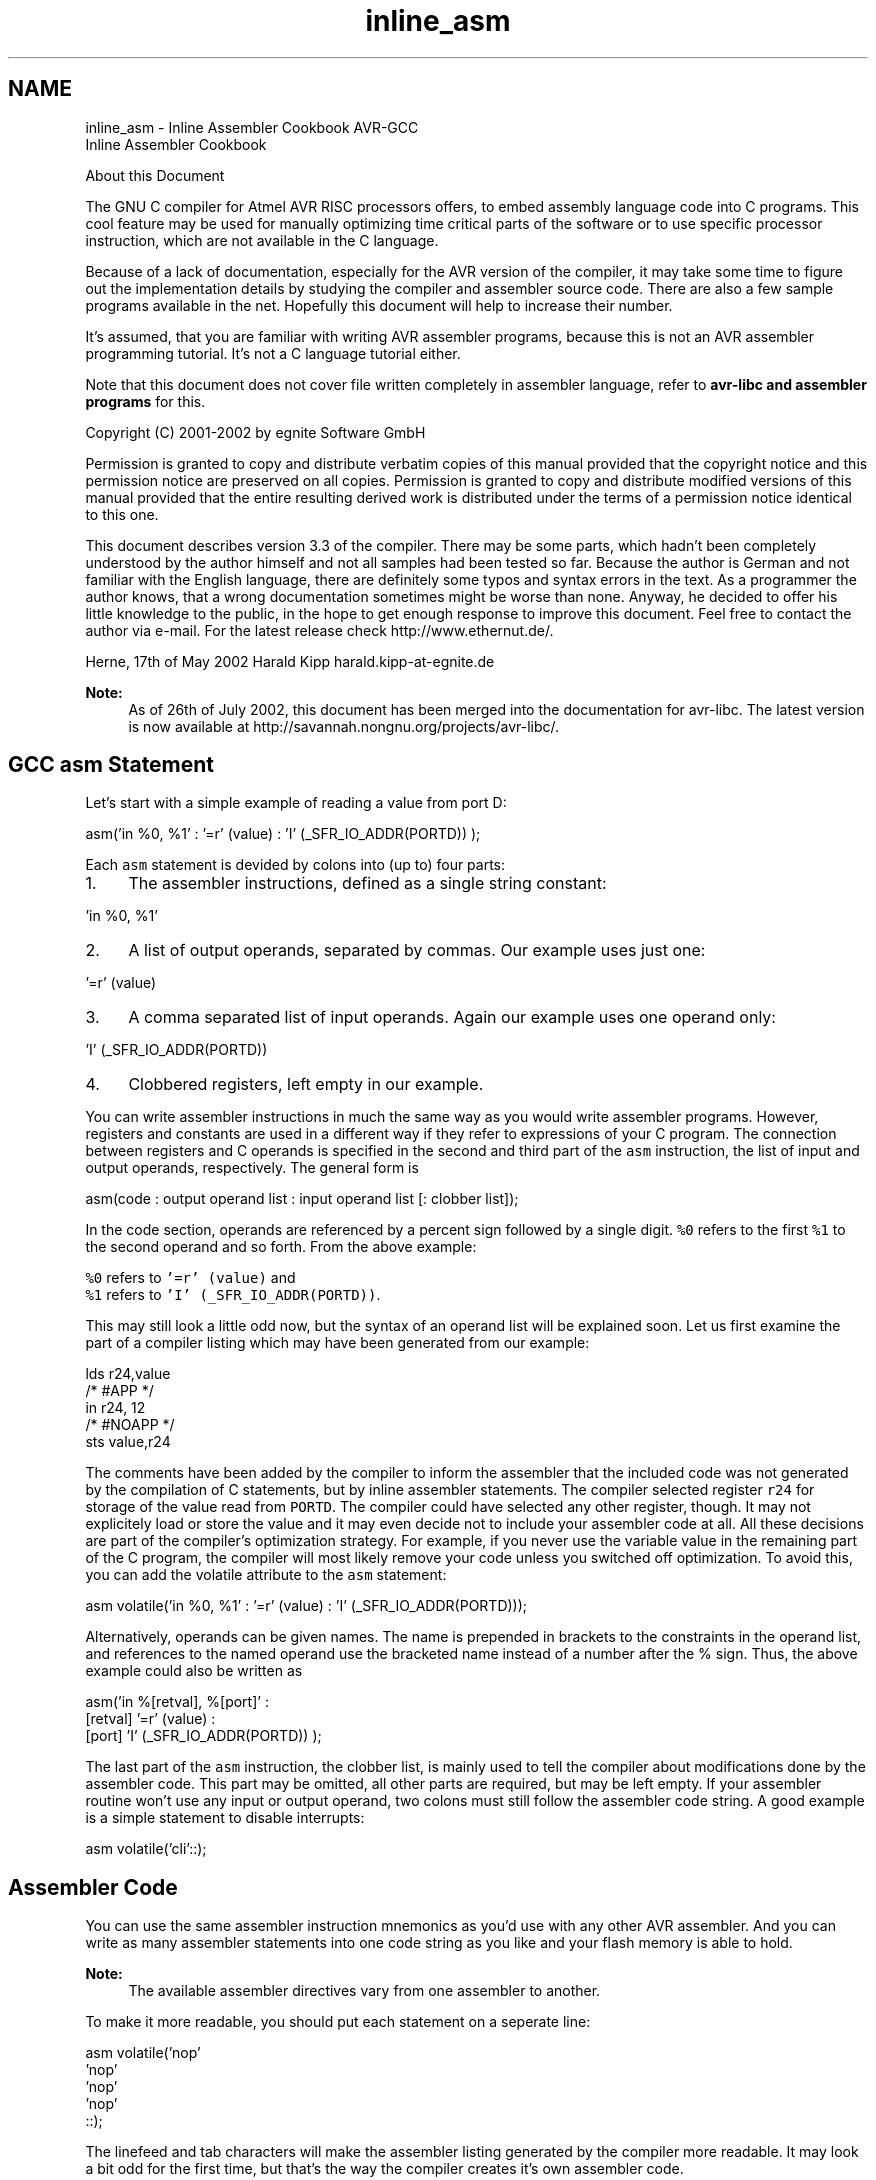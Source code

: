 .TH "inline_asm" 3 "Fri Aug 17 2012" "Version 1.8.0" "avr-libc" \" -*- nroff -*-
.ad l
.nh
.SH NAME
inline_asm \- Inline Assembler Cookbook 
AVR-GCC
.br
 Inline Assembler Cookbook
.PP
About this Document
.PP
The GNU C compiler for Atmel AVR RISC processors offers, to embed assembly language code into C programs\&. This cool feature may be used for manually optimizing time critical parts of the software or to use specific processor instruction, which are not available in the C language\&.
.PP
Because of a lack of documentation, especially for the AVR version of the compiler, it may take some time to figure out the implementation details by studying the compiler and assembler source code\&. There are also a few sample programs available in the net\&. Hopefully this document will help to increase their number\&.
.PP
It's assumed, that you are familiar with writing AVR assembler programs, because this is not an AVR assembler programming tutorial\&. It's not a C language tutorial either\&.
.PP
Note that this document does not cover file written completely in assembler language, refer to \fBavr-libc and assembler programs\fP for this\&.
.PP
Copyright (C) 2001-2002 by egnite Software GmbH
.PP
Permission is granted to copy and distribute verbatim copies of this manual provided that the copyright notice and this permission notice are preserved on all copies\&. Permission is granted to copy and distribute modified versions of this manual provided that the entire resulting derived work is distributed under the terms of a permission notice identical to this one\&.
.PP
This document describes version 3\&.3 of the compiler\&. There may be some parts, which hadn't been completely understood by the author himself and not all samples had been tested so far\&. Because the author is German and not familiar with the English language, there are definitely some typos and syntax errors in the text\&. As a programmer the author knows, that a wrong documentation sometimes might be worse than none\&. Anyway, he decided to offer his little knowledge to the public, in the hope to get enough response to improve this document\&. Feel free to contact the author via e-mail\&. For the latest release check http://www.ethernut.de/\&.
.PP
Herne, 17th of May 2002 Harald Kipp harald\&.kipp-at-egnite\&.de
.PP
\fBNote:\fP
.RS 4
As of 26th of July 2002, this document has been merged into the documentation for avr-libc\&. The latest version is now available at http://savannah.nongnu.org/projects/avr-libc/\&.
.RE
.PP
.SH "GCC asm Statement"
.PP
Let's start with a simple example of reading a value from port D:
.PP
.PP
.nf
asm('in %0, %1' : '=r' (value) : 'I' (_SFR_IO_ADDR(PORTD)) );
.fi
.PP
.PP
Each \fCasm\fP statement is devided by colons into (up to) four parts:
.PP
.IP "1." 4
The assembler instructions, defined as a single string constant: 
.PP
.nf
 'in %0, %1' 

.fi
.PP

.IP "2." 4
A list of output operands, separated by commas\&. Our example uses just one: 
.PP
.nf
 '=r' (value) 

.fi
.PP

.IP "3." 4
A comma separated list of input operands\&. Again our example uses one operand only: 
.PP
.nf
 'I' (_SFR_IO_ADDR(PORTD)) 

.fi
.PP

.IP "4." 4
Clobbered registers, left empty in our example\&.
.PP
.PP
You can write assembler instructions in much the same way as you would write assembler programs\&. However, registers and constants are used in a different way if they refer to expressions of your C program\&. The connection between registers and C operands is specified in the second and third part of the \fCasm\fP instruction, the list of input and output operands, respectively\&. The general form is
.PP
.PP
.nf
asm(code : output operand list : input operand list [: clobber list]);
.fi
.PP
.PP
In the code section, operands are referenced by a percent sign followed by a single digit\&. \fC%0\fP refers to the first \fC%1\fP to the second operand and so forth\&. From the above example:
.PP
\fC%0\fP refers to \fC'=r' (value)\fP and
.br
 \fC%1\fP refers to \fC'I' (_SFR_IO_ADDR(PORTD))\fP\&.
.PP
This may still look a little odd now, but the syntax of an operand list will be explained soon\&. Let us first examine the part of a compiler listing which may have been generated from our example:
.PP
.PP
.nf
        lds r24,value
/* #APP */
        in r24, 12
/* #NOAPP */
        sts value,r24
.fi
.PP
.PP
The comments have been added by the compiler to inform the assembler that the included code was not generated by the compilation of C statements, but by inline assembler statements\&. The compiler selected register \fCr24\fP for storage of the value read from \fCPORTD\fP\&. The compiler could have selected any other register, though\&. It may not explicitely load or store the value and it may even decide not to include your assembler code at all\&. All these decisions are part of the compiler's optimization strategy\&. For example, if you never use the variable value in the remaining part of the C program, the compiler will most likely remove your code unless you switched off optimization\&. To avoid this, you can add the volatile attribute to the \fCasm\fP statement:
.PP
.PP
.nf
asm volatile('in %0, %1' : '=r' (value) : 'I' (_SFR_IO_ADDR(PORTD)));
.fi
.PP
.PP
Alternatively, operands can be given names\&. The name is prepended in brackets to the constraints in the operand list, and references to the named operand use the bracketed name instead of a number after the % sign\&. Thus, the above example could also be written as
.PP
.PP
.nf
asm('in %[retval], %[port]' :
    [retval] '=r' (value) :
    [port] 'I' (_SFR_IO_ADDR(PORTD)) );
.fi
.PP
.PP
The last part of the \fCasm\fP instruction, the clobber list, is mainly used to tell the compiler about modifications done by the assembler code\&. This part may be omitted, all other parts are required, but may be left empty\&. If your assembler routine won't use any input or output operand, two colons must still follow the assembler code string\&. A good example is a simple statement to disable interrupts:
.PP
.PP
.nf
asm volatile('cli'::);
.fi
.PP
.SH "Assembler Code"
.PP
You can use the same assembler instruction mnemonics as you'd use with any other AVR assembler\&. And you can write as many assembler statements into one code string as you like and your flash memory is able to hold\&.
.PP
\fBNote:\fP
.RS 4
The available assembler directives vary from one assembler to another\&.
.RE
.PP
To make it more readable, you should put each statement on a seperate line:
.PP
.PP
.nf
asm volatile('nop\n\t'
             'nop\n\t'
             'nop\n\t'
             'nop\n\t'
             ::);
.fi
.PP
.PP
The linefeed and tab characters will make the assembler listing generated by the compiler more readable\&. It may look a bit odd for the first time, but that's the way the compiler creates it's own assembler code\&.
.PP
You may also make use of some special registers\&.
.PP
\fBSymbol\fP \fBRegister\fP  \fC__SREG__\fP Status register at address 0x3F  \fC__SP_H__\fP Stack pointer high byte at address 0x3E  \fC__SP_L__\fP Stack pointer low byte at address 0x3D  \fC__tmp_reg__\fP Register r0, used for temporary storage  \fC__zero_reg__\fP Register r1, always zero  
.PP
Register \fCr0\fP may be freely used by your assembler code and need not be restored at the end of your code\&. It's a good idea to use \fC\fBtmp_reg\fP\fP and \fC\fBzero_reg\fP\fP instead of \fCr0\fP or \fCr1\fP, just in case a new compiler version changes the register usage definitions\&.
.SH "Input and Output Operands"
.PP
Each input and output operand is described by a constraint string followed by a C expression in parantheses\&. \fCAVR-GCC\fP 3\&.3 knows the following constraint characters:
.PP
\fBNote:\fP
.RS 4
The most up-to-date and detailed information on contraints for the avr can be found in the gcc manual\&.
.PP
The \fCx\fP register is \fCr27:r26\fP, the \fCy\fP register is \fCr29:r28\fP, and the \fCz\fP register is \fCr31:r30\fP
.RE
.PP
\fBConstraint\fP\fBUsed for\fP\fBRange\fP aSimple upper registersr16 to r23 bBase pointer registers pairsy, z dUpper registerr16 to r31 ePointer register pairsx, y, z qStack pointer registerSPH:SPL rAny registerr0 to r31 tTemporary registerr0 wSpecial upper register pairsr24, r26, r28, r30 xPointer register pair Xx (r27:r26) yPointer register pair Yy (r29:r28) zPointer register pair Zz (r31:r30) GFloating point constant0\&.0 I6-bit positive integer constant0 to 63 J6-bit negative integer constant-63 to 0 KInteger constant2 LInteger constant0 lLower registersr0 to r15 M8-bit integer constant0 to 255 NInteger constant-1 OInteger constant8, 16, 24 PInteger constant1 Q(GCC >= 4\&.2\&.x) A memory address based on Y or Z pointer with displacement\&.  R(GCC >= 4\&.3\&.x) Integer constant\&.-6 to 5 
.PP
The selection of the proper contraint depends on the range of the constants or registers, which must be acceptable to the AVR instruction they are used with\&. The C compiler doesn't check any line of your assembler code\&. But it is able to check the constraint against your C expression\&. However, if you specify the wrong constraints, then the compiler may silently pass wrong code to the assembler\&. And, of course, the assembler will fail with some cryptic output or internal errors\&. For example, if you specify the constraint \fC'r'\fP and you are using this register with an \fC'ori'\fP instruction in your assembler code, then the compiler may select any register\&. This will fail, if the compiler chooses \fCr2\fP to \fCr15\fP\&. (It will never choose \fCr0\fP or \fCr1\fP, because these are uses for special purposes\&.) That's why the correct constraint in that case is \fC'd'\fP\&. On the other hand, if you use the constraint \fC'M'\fP, the compiler will make sure that you don't pass anything else but an 8-bit value\&. Later on we will see how to pass multibyte expression results to the assembler code\&.
.PP
The following table shows all AVR assembler mnemonics which require operands, and the related contraints\&. Because of the improper constraint definitions in version 3\&.3, they aren't strict enough\&. There is, for example, no constraint, which restricts integer constants to the range 0 to 7 for bit set and bit clear operations\&.
.PP
\fBMnemonic\fP \fBConstraints\fP \fBMnemonic\fP \fBConstraints\fP  adc r,r add r,r  adiw w,I and r,r  andi d,M asr r  bclr I bld r,I  brbc I,label brbs I,label  bset I bst r,I  cbi I,I cbr d,I  com r cp r,r  cpc r,r cpi d,M  cpse r,r dec r  elpm t,z eor r,r  in r,I inc r  ld r,e ldd r,b  ldi d,M lds r,label  lpm t,z lsl r  lsr r mov r,r  movw r,r mul r,r  neg r or r,r  ori d,M out I,r  pop r push r  rol r ror r  sbc r,r sbci d,M  sbi I,I sbic I,I  sbiw w,I sbr d,M  sbrc r,I sbrs r,I  ser d st e,r  std b,r sts label,r  sub r,r subi d,M  swap r 
.PP
Constraint characters may be prepended by a single constraint modifier\&. Contraints without a modifier specify read-only operands\&. Modifiers are:
.PP
\fBModifier\fP \fBSpecifies\fP  = Write-only operand, usually used for all output operands\&.  + Read-write operand  & Register should be used for output only  
.PP
Output operands must be write-only and the C expression result must be an lvalue, which means that the operands must be valid on the left side of assignments\&. Note, that the compiler will not check if the operands are of reasonable type for the kind of operation used in the assembler instructions\&.
.PP
Input operands are, you guessed it, read-only\&. But what if you need the same operand for input and output? As stated above, read-write operands are not supported in inline assembler code\&. But there is another solution\&. For input operators it is possible to use a single digit in the constraint string\&. Using digit n tells the compiler to use the same register as for the n-th operand, starting with zero\&. Here is an example:
.PP
.PP
.nf
asm volatile('swap %0' : '=r' (value) : '0' (value));
.fi
.PP
.PP
This statement will swap the nibbles of an 8-bit variable named value\&. Constraint \fC'0'\fP tells the compiler, to use the same input register as for the first operand\&. Note however, that this doesn't automatically imply the reverse case\&. The compiler may choose the same registers for input and output, even if not told to do so\&. This is not a problem in most cases, but may be fatal if the output operator is modified by the assembler code before the input operator is used\&. In the situation where your code depends on different registers used for input and output operands, you must add the \fC&\fP constraint modifier to your output operand\&. The following example demonstrates this problem:
.PP
.PP
.nf
asm volatile('in %0,%1'    '\n\t'
             'out %1, %2'  '\n\t' 
             : '=&r' (input) 
             : 'I' (_SFR_IO_ADDR(port)), 'r' (output)
            );
.fi
.PP
.PP
In this example an input value is read from a port and then an output value is written to the same port\&. If the compiler would have choosen the same register for input and output, then the output value would have been destroyed on the first assembler instruction\&. Fortunately, this example uses the \fC&\fP constraint modifier to instruct the compiler not to select any register for the output value, which is used for any of the input operands\&. Back to swapping\&. Here is the code to swap high and low byte of a 16-bit value:
.PP
.PP
.nf
asm volatile('mov __tmp_reg__, %A0' '\n\t'
             'mov %A0, %B0'         '\n\t'
             'mov %B0, __tmp_reg__' '\n\t'
             : '=r' (value)
             : '0' (value)
            );
.fi
.PP
.PP
First you will notice the usage of register \fC__tmp_reg__\fP, which we listed among other special registers in the \fBAssembler Code\fP section\&. You can use this register without saving its contents\&. Completely new are those letters \fCA\fP and \fCB\fP in \fC%A0\fP and \fC%B0\fP\&. In fact they refer to two different 8-bit registers, both containing a part of value\&.
.PP
Another example to swap bytes of a 32-bit value:
.PP
.PP
.nf
asm volatile('mov __tmp_reg__, %A0' '\n\t'
             'mov %A0, %D0'         '\n\t'
             'mov %D0, __tmp_reg__' '\n\t'
             'mov __tmp_reg__, %B0' '\n\t'
             'mov %B0, %C0'         '\n\t'
             'mov %C0, __tmp_reg__' '\n\t'
             : '=r' (value)
             : '0' (value)
            );
.fi
.PP
.PP
Instead of listing the same operand as both, input and output operand, it can also be declared as a read-write operand\&. This must be applied to an output operand, and the respective input operand list remains empty:
.PP
.PP
.nf
asm volatile('mov __tmp_reg__, %A0' '\n\t'
             'mov %A0, %D0'         '\n\t'
             'mov %D0, __tmp_reg__' '\n\t'
             'mov __tmp_reg__, %B0' '\n\t'
             'mov %B0, %C0'         '\n\t'
             'mov %C0, __tmp_reg__' '\n\t'
             : '+r' (value));
.fi
.PP
.PP
If operands do not fit into a single register, the compiler will automatically assign enough registers to hold the entire operand\&. In the assembler code you use \fC%A0\fP to refer to the lowest byte of the first operand, \fC%A1\fP to the lowest byte of the second operand and so on\&. The next byte of the first operand will be \fC%B0\fP, the next byte \fC%C0\fP and so on\&.
.PP
This also implies, that it is often neccessary to cast the type of an input operand to the desired size\&.
.PP
A final problem may arise while using pointer register pairs\&. If you define an input operand
.PP
.PP
.nf
'e' (ptr)
.fi
.PP
.PP
and the compiler selects register \fCZ\fP \fC\fP(r30:r31), then
.PP
\fC%A0\fP refers to \fCr30\fP and
.br
 \fC%B0\fP refers to \fCr31\fP\&.
.PP
But both versions will fail during the assembly stage of the compiler, if you explicitely need \fCZ\fP, like in
.PP
.PP
.nf
ld r24,Z
.fi
.PP
.PP
If you write
.PP
.PP
.nf
ld r24, %a0
.fi
.PP
.PP
with a lower case \fCa\fP following the percent sign, then the compiler will create the proper assembler line\&.
.SH "Clobbers"
.PP
As stated previously, the last part of the \fCasm\fP statement, the list of clobbers, may be omitted, including the colon seperator\&. However, if you are using registers, which had not been passed as operands, you need to inform the compiler about this\&. The following example will do an atomic increment\&. It increments an 8-bit value pointed to by a pointer variable in one go, without being interrupted by an interrupt routine or another thread in a multithreaded environment\&. Note, that we must use a pointer, because the incremented value needs to be stored before interrupts are enabled\&.
.PP
.PP
.nf
asm volatile(
    'cli'               '\n\t'
    'ld r24, %a0'       '\n\t'
    'inc r24'           '\n\t'
    'st %a0, r24'       '\n\t'
    'sei'               '\n\t'
    :
    : 'e' (ptr)
    : 'r24'
);
.fi
.PP
.PP
The compiler might produce the following code:
.PP
.PP
.nf
    cli
    ld r24, Z
    inc r24
    st Z, r24
    sei
.fi
.PP
.PP
One easy solution to avoid clobbering register \fCr24\fP is, to make use of the special temporary register \fC\fBtmp_reg\fP\fP defined by the compiler\&.
.PP
.PP
.nf
asm volatile(
    'cli'                       '\n\t'
    'ld __tmp_reg__, %a0'       '\n\t'
    'inc __tmp_reg__'           '\n\t'
    'st %a0, __tmp_reg__'       '\n\t'
    'sei'                       '\n\t'
    :
    : 'e' (ptr)
);
.fi
.PP
.PP
The compiler is prepared to reload this register next time it uses it\&. Another problem with the above code is, that it should not be called in code sections, where interrupts are disabled and should be kept disabled, because it will enable interrupts at the end\&. We may store the current status, but then we need another register\&. Again we can solve this without clobbering a fixed, but let the compiler select it\&. This could be done with the help of a local C variable\&.
.PP
.PP
.nf
{
    uint8_t s;
    asm volatile(
        'in %0, __SREG__'           '\n\t'
        'cli'                       '\n\t'
        'ld __tmp_reg__, %a1'       '\n\t'
        'inc __tmp_reg__'           '\n\t'
        'st %a1, __tmp_reg__'       '\n\t'
        'out __SREG__, %0'          '\n\t'
        : '=&r' (s)
        : 'e' (ptr)
    );
}
.fi
.PP
.PP
Now every thing seems correct, but it isn't really\&. The assembler code modifies the variable, that \fCptr\fP points to\&. The compiler will not recognize this and may keep its value in any of the other registers\&. Not only does the compiler work with the wrong value, but the assembler code does too\&. The C program may have modified the value too, but the compiler didn't update the memory location for optimization reasons\&. The worst thing you can do in this case is:
.PP
.PP
.nf
{
    uint8_t s;
    asm volatile(
        'in %0, __SREG__'           '\n\t'
        'cli'                       '\n\t'
        'ld __tmp_reg__, %a1'       '\n\t'
        'inc __tmp_reg__'           '\n\t'
        'st %a1, __tmp_reg__'       '\n\t'
        'out __SREG__, %0'          '\n\t'
        : '=&r' (s)
        : 'e' (ptr)
        : 'memory'
    );
}
.fi
.PP
.PP
The special clobber 'memory' informs the compiler that the assembler code may modify any memory location\&. It forces the compiler to update all variables for which the contents are currently held in a register before executing the assembler code\&. And of course, everything has to be reloaded again after this code\&.
.PP
In most situations, a much better solution would be to declare the pointer destination itself volatile:
.PP
.PP
.nf
volatile uint8_t *ptr;
.fi
.PP
.PP
This way, the compiler expects the value pointed to by \fCptr\fP to be changed and will load it whenever used and store it whenever modified\&.
.PP
Situations in which you need clobbers are very rare\&. In most cases there will be better ways\&. Clobbered registers will force the compiler to store their values before and reload them after your assembler code\&. Avoiding clobbers gives the compiler more freedom while optimizing your code\&.
.SH "Assembler Macros"
.PP
In order to reuse your assembler language parts, it is useful to define them as macros and put them into include files\&. AVR Libc comes with a bunch of them, which could be found in the directory \fCavr/include\fP\&. Using such include files may produce compiler warnings, if they are used in modules, which are compiled in strict ANSI mode\&. To avoid that, you can write \fC\fBasm\fP\fP instead of \fCasm\fP and \fC\fBvolatile\fP\fP instead of \fCvolatile\fP\&. These are equivalent aliases\&.
.PP
Another problem with reused macros arises if you are using labels\&. In such cases you may make use of the special pattern \fC%=\fP, which is replaced by a unique number on each \fCasm\fP statement\&. The following code had been taken from \fCavr/include/iomacros\&.h\fP:
.PP
.PP
.nf
#define loop_until_bit_is_clear(port,bit)  \
        __asm__ __volatile__ (             \
        "L_%=: " "sbic %0, %1" "\n\t"      \
                 "rjmp L_%="               \
                 : /* no outputs */        
                 : "I" (_SFR_IO_ADDR(port)),  
                   "I" (bit)    
        )
.fi
.PP
.PP
When used for the first time, \fCL_%=\fP may be translated to \fCL_1404\fP, the next usage might create \fCL_1405\fP or whatever\&. In any case, the labels became unique too\&.
.PP
Another option is to use Unix-assembler style numeric labels\&. They are explained in \fBfaq_asmstabs\fP\&. The above example would then look like:
.PP
.PP
.nf
#define loop_until_bit_is_clear(port,bit)  
        __asm__ __volatile__ (             
        "1: " "sbic %0, %1" "\n\t"      
                 "rjmp 1b"               
                 : /* no outputs */        
                 : "I" (_SFR_IO_ADDR(port)),  
                   "I" (bit)    
        )
.fi
.PP
.SH "C Stub Functions"
.PP
Macro definitions will include the same assembler code whenever they are referenced\&. This may not be acceptable for larger routines\&. In this case you may define a C stub function, containing nothing other than your assembler code\&.
.PP
.PP
.nf
void delay(uint8_t ms)
{
    uint16_t cnt;
    asm volatile (
        '\n'
        'L_dl1%=:' '\n\t'
        'mov %A0, %A2' '\n\t'
        'mov %B0, %B2' '\n'
        'L_dl2%=:' '\n\t'
        'sbiw %A0, 1' '\n\t'
        'brne L_dl2%=' '\n\t'
        'dec %1' '\n\t'
        'brne L_dl1%=' '\n\t'
        : '=&w' (cnt)
        : 'r' (ms), 'r' (delay_count)
        );
}
.fi
.PP
.PP
The purpose of this function is to delay the program execution by a specified number of milliseconds using a counting loop\&. The global 16 bit variable delay_count must contain the CPU clock frequency in Hertz divided by 4000 and must have been set before calling this routine for the first time\&. As described in the \fBclobber\fP section, the routine uses a local variable to hold a temporary value\&.
.PP
Another use for a local variable is a return value\&. The following function returns a 16 bit value read from two successive port addresses\&.
.PP
.PP
.nf
uint16_t inw(uint8_t port)
{
    uint16_t result;
    asm volatile (
        'in %A0,%1' '\n\t'
        'in %B0,(%1) + 1'
        : '=r' (result)
        : 'I' (_SFR_IO_ADDR(port))
        );
    return result;
}
.fi
.PP
.PP
\fBNote:\fP
.RS 4
inw() is supplied by avr-libc\&.
.RE
.PP
.SH "C Names Used in Assembler Code"
.PP
By default \fCAVR-GCC\fP uses the same symbolic names of functions or variables in C and assembler code\&. You can specify a different name for the assembler code by using a special form of the \fCasm\fP statement:
.PP
.PP
.nf
unsigned long value asm('clock') = 3686400;
.fi
.PP
.PP
This statement instructs the compiler to use the symbol name clock rather than value\&. This makes sense only for external or static variables, because local variables do not have symbolic names in the assembler code\&. However, local variables may be held in registers\&.
.PP
With \fCAVR-GCC\fP you can specify the use of a specific register:
.PP
.PP
.nf
void Count(void)
{
    register unsigned char counter asm('r3');

    \&.\&.\&. some code\&.\&.\&.
    asm volatile('clr r3');
    \&.\&.\&. more code\&.\&.\&.
}
.fi
.PP
.PP
The assembler instruction, \fC'clr r3'\fP, will clear the variable counter\&. \fCAVR-GCC\fP will not completely reserve the specified register\&. If the optimizer recognizes that the variable will not be referenced any longer, the register may be re-used\&. But the compiler is not able to check wether this register usage conflicts with any predefined register\&. If you reserve too many registers in this way, the compiler may even run out of registers during code generation\&.
.PP
In order to change the name of a function, you need a prototype declaration, because the compiler will not accept the \fCasm\fP keyword in the function definition:
.PP
.PP
.nf
extern long Calc(void) asm ('CALCULATE');
.fi
.PP
.PP
Calling the function \fCCalc()\fP will create assembler instructions to call the function \fCCALCULATE\fP\&.
.SH "Links"
.PP
For a more thorough discussion of inline assembly usage, see the gcc user manual\&. The latest version of the gcc manual is always available here: http://gcc.gnu.org/onlinedocs/ 
